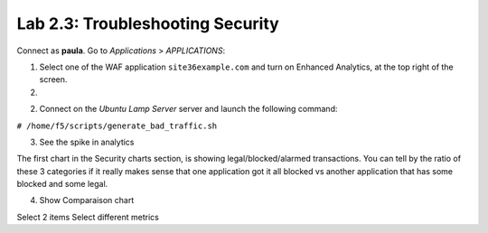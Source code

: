Lab 2.3: Troubleshooting Security
---------------------------------
Connect as **paula**.
Go to *Applications* > *APPLICATIONS*:

1. Select one of the WAF application ``site36example.com`` and turn on Enhanced Analytics, at the top right of the screen.

2.

2. Connect on the *Ubuntu Lamp Server* server and launch the following command:

``# /home/f5/scripts/generate_bad_traffic.sh``

3. See the spike in analytics

.. image:: ../pictures/module2/img_module2_lab3_1.png
  :align: center
  :scale: 50%

The first chart in the Security charts section, is showing legal/blocked/alarmed transactions.
You can tell by the ratio of these 3 categories if it really makes sense that one application got it all blocked vs another application that has some blocked and some legal.

4. Show Comparaison chart

Select 2 items
Select different metrics
